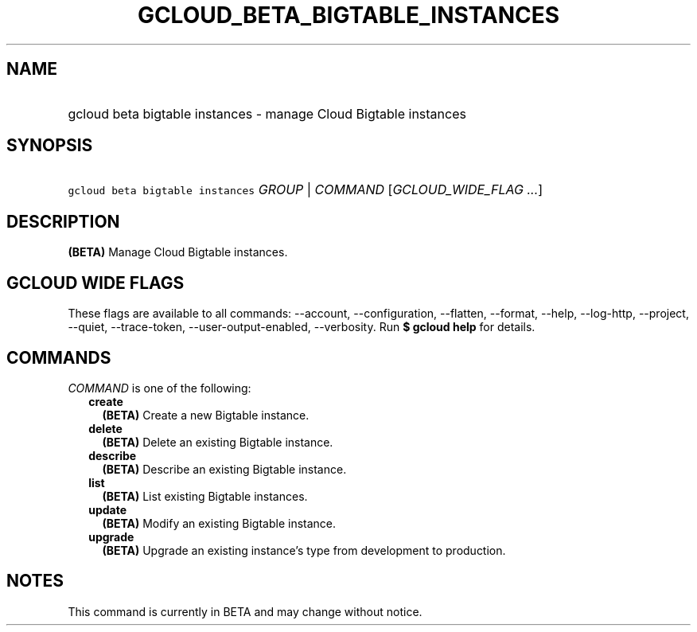 
.TH "GCLOUD_BETA_BIGTABLE_INSTANCES" 1



.SH "NAME"
.HP
gcloud beta bigtable instances \- manage Cloud Bigtable instances



.SH "SYNOPSIS"
.HP
\f5gcloud beta bigtable instances\fR \fIGROUP\fR | \fICOMMAND\fR [\fIGCLOUD_WIDE_FLAG\ ...\fR]



.SH "DESCRIPTION"

\fB(BETA)\fR Manage Cloud Bigtable instances.



.SH "GCLOUD WIDE FLAGS"

These flags are available to all commands: \-\-account, \-\-configuration,
\-\-flatten, \-\-format, \-\-help, \-\-log\-http, \-\-project, \-\-quiet,
\-\-trace\-token, \-\-user\-output\-enabled, \-\-verbosity. Run \fB$ gcloud
help\fR for details.



.SH "COMMANDS"

\f5\fICOMMAND\fR\fR is one of the following:

.RS 2m
.TP 2m
\fBcreate\fR
\fB(BETA)\fR Create a new Bigtable instance.

.TP 2m
\fBdelete\fR
\fB(BETA)\fR Delete an existing Bigtable instance.

.TP 2m
\fBdescribe\fR
\fB(BETA)\fR Describe an existing Bigtable instance.

.TP 2m
\fBlist\fR
\fB(BETA)\fR List existing Bigtable instances.

.TP 2m
\fBupdate\fR
\fB(BETA)\fR Modify an existing Bigtable instance.

.TP 2m
\fBupgrade\fR
\fB(BETA)\fR Upgrade an existing instance's type from development to production.


.RE
.sp

.SH "NOTES"

This command is currently in BETA and may change without notice.

